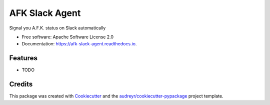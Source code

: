 ===============
AFK Slack Agent
===============


.. image:: https://img.shields.io/pypi/v/afk_slack_agent.svg
        :target: https://pypi.python.org/pypi/afk_slack_agent

.. image:: https://img.shields.io/travis/keul/afk_slack_agent.svg
        :target: https://travis-ci.com/keul/afk_slack_agent

.. image:: https://readthedocs.org/projects/afk-slack-agent/badge/?version=latest
        :target: https://afk-slack-agent.readthedocs.io/en/latest/?version=latest
        :alt: Documentation Status


.. image:: https://pyup.io/repos/github/keul/afk_slack_agent/shield.svg
     :target: https://pyup.io/repos/github/keul/afk_slack_agent/
     :alt: Updates



Signal you A.F.K. status on Slack automatically


* Free software: Apache Software License 2.0
* Documentation: https://afk-slack-agent.readthedocs.io.


Features
--------

* TODO

Credits
-------

This package was created with Cookiecutter_ and the `audreyr/cookiecutter-pypackage`_ project template.

.. _Cookiecutter: https://github.com/audreyr/cookiecutter
.. _`audreyr/cookiecutter-pypackage`: https://github.com/audreyr/cookiecutter-pypackage
